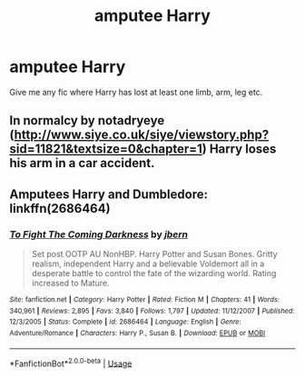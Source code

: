 #+TITLE: amputee Harry

* amputee Harry
:PROPERTIES:
:Author: Ezzymore
:Score: 0
:DateUnix: 1540182712.0
:DateShort: 2018-Oct-22
:FlairText: Fic Search
:END:
Give me any fic where Harry has lost at least one limb, arm, leg etc.


** In normalcy by notadryeye ([[http://www.siye.co.uk/siye/viewstory.php?sid=11821&textsize=0&chapter=1]]) Harry loses his arm in a car accident.
:PROPERTIES:
:Author: micphys
:Score: 2
:DateUnix: 1540197658.0
:DateShort: 2018-Oct-22
:END:


** Amputees Harry and Dumbledore: linkffn(2686464)
:PROPERTIES:
:Author: __Pers
:Score: 1
:DateUnix: 1540237016.0
:DateShort: 2018-Oct-22
:END:

*** [[https://www.fanfiction.net/s/2686464/1/][*/To Fight The Coming Darkness/*]] by [[https://www.fanfiction.net/u/940359/jbern][/jbern/]]

#+begin_quote
  Set post OOTP AU NonHBP. Harry Potter and Susan Bones. Gritty realism, independent Harry and a believable Voldemort all in a desperate battle to control the fate of the wizarding world. Rating increased to Mature.
#+end_quote

^{/Site/:} ^{fanfiction.net} ^{*|*} ^{/Category/:} ^{Harry} ^{Potter} ^{*|*} ^{/Rated/:} ^{Fiction} ^{M} ^{*|*} ^{/Chapters/:} ^{41} ^{*|*} ^{/Words/:} ^{340,961} ^{*|*} ^{/Reviews/:} ^{2,895} ^{*|*} ^{/Favs/:} ^{3,840} ^{*|*} ^{/Follows/:} ^{1,797} ^{*|*} ^{/Updated/:} ^{11/12/2007} ^{*|*} ^{/Published/:} ^{12/3/2005} ^{*|*} ^{/Status/:} ^{Complete} ^{*|*} ^{/id/:} ^{2686464} ^{*|*} ^{/Language/:} ^{English} ^{*|*} ^{/Genre/:} ^{Adventure/Romance} ^{*|*} ^{/Characters/:} ^{Harry} ^{P.,} ^{Susan} ^{B.} ^{*|*} ^{/Download/:} ^{[[http://www.ff2ebook.com/old/ffn-bot/index.php?id=2686464&source=ff&filetype=epub][EPUB]]} ^{or} ^{[[http://www.ff2ebook.com/old/ffn-bot/index.php?id=2686464&source=ff&filetype=mobi][MOBI]]}

--------------

*FanfictionBot*^{2.0.0-beta} | [[https://github.com/tusing/reddit-ffn-bot/wiki/Usage][Usage]]
:PROPERTIES:
:Author: FanfictionBot
:Score: 1
:DateUnix: 1540237031.0
:DateShort: 2018-Oct-22
:END:
